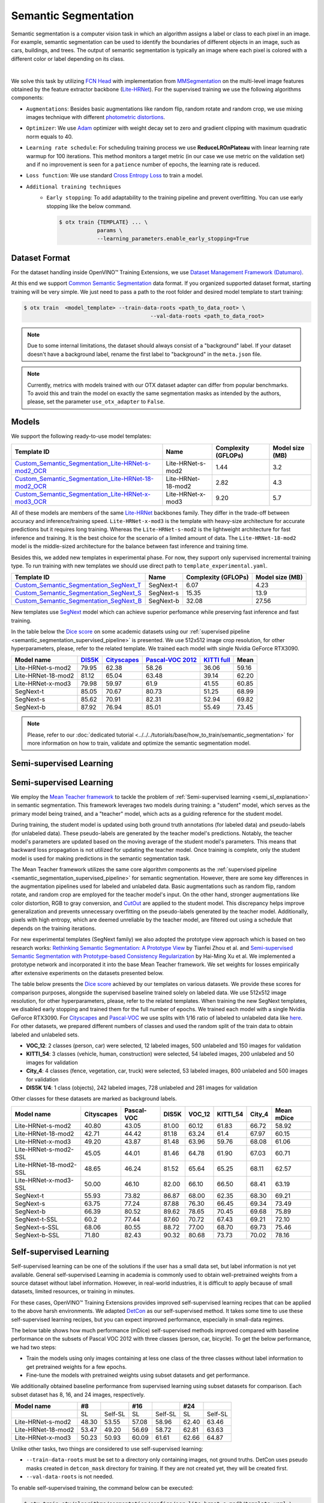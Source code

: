 Semantic Segmentation
=====================

Semantic segmentation is a computer vision task in which an algorithm assigns a label or class to each pixel in an image.
For example, semantic segmentation can be used to identify the boundaries of different objects in an image, such as cars, buildings, and trees.
The output of semantic segmentation is typically an image where each pixel is colored with a different color or label depending on its class.

.. _semantic_segmentation_image_example:


.. image:: ../../../../../utils/images/semantic_seg_example.png
  :width: 600
  :alt: image uploaded from this `source <https://arxiv.org/abs/1912.03183>`_

|

We solve this task by utilizing `FCN Head <https://arxiv.org/pdf/1411.4038.pdf>`_ with implementation from `MMSegmentation <https://mmsegmentation.readthedocs.io/en/latest/_modules/mmseg/models/decode_heads/fcn_head.html>`_ on the multi-level image features obtained by the feature extractor backbone (`Lite-HRNet <https://arxiv.org/abs/2104.06403>`_).
For the supervised training we use the following algorithms components:

.. _semantic_segmentation_supervised_pipeline:

- ``Augmentations``: Besides basic augmentations like random flip, random rotate and random crop, we use mixing images technique with different `photometric distortions <https://mmsegmentation.readthedocs.io/en/latest/api.html#mmseg.datasets.pipelines.PhotoMetricDistortion>`_.

- ``Optimizer``: We use `Adam <https://arxiv.org/abs/1412.6980>`_ optimizer with weight decay set to zero and gradient clipping with maximum quadratic norm equals to 40.

- ``Learning rate schedule``: For scheduling training process we use **ReduceLROnPlateau** with linear learning rate warmup for 100 iterations. This method monitors a target metric (in our case we use metric on the validation set) and if no improvement is seen for a ``patience`` number of epochs, the learning rate is reduced.

- ``Loss function``: We use standard `Cross Entropy Loss <https://en.wikipedia.org/wiki/Cross_entropy>`_  to train a model.

- ``Additional training techniques``
    - ``Early stopping``: To add adaptability to the training pipeline and prevent overfitting. You can use early stopping like the below command.

      .. code-block::

        $ otx train {TEMPLATE} ... \
                    params \
                    --learning_parameters.enable_early_stopping=True

**************
Dataset Format
**************

For the dataset handling inside OpenVINO™ Training Extensions, we use `Dataset Management Framework (Datumaro) <https://github.com/openvinotoolkit/datumaro>`_.

At this end we support `Common Semantic Segmentation <https://openvinotoolkit.github.io/datumaro/docs/formats/common_semantic_segmentation/>`_ data format.
If you organized supported dataset format, starting training will be very simple. We just need to pass a path to the root folder and desired model template to start training:

.. code-block::

    $ otx train  <model_template> --train-data-roots <path_to_data_root> \
                                            --val-data-roots <path_to_data_root>

.. note::

    Due to some internal limitations, the dataset should always consist of a "background" label. If your dataset doesn't have a background label, rename the first label to "background" in the ``meta.json`` file.


.. note::

    Currently, metrics with models trained with our OTX dataset adapter can differ from popular benchmarks. To avoid this and train the model on exactly the same segmentation masks as intended by the authors, please, set the parameter ``use_otx_adapter`` to ``False``.

******
Models
******
.. _semantic_segmentation_models:

We support the following ready-to-use model templates:

+------------------------------------------------------------------------------------------------------------------------------------------------------------------------------------------------------------------------------+------------------------+---------------------+-----------------+
| Template ID                                                                                                                                                                                                                  | Name                   | Complexity (GFLOPs) | Model size (MB) |
+==============================================================================================================================================================================================================================+========================+=====================+=================+
| `Custom_Semantic_Segmentation_Lite-HRNet-s-mod2_OCR <https://github.com/openvinotoolkit/training_extensions/blob/develop/otx/algorithms/segmentation/configs/ocr_lite_hrnet_s_mod2/template.yaml>`_                          | Lite-HRNet-s-mod2      | 1.44                | 3.2             |
+------------------------------------------------------------------------------------------------------------------------------------------------------------------------------------------------------------------------------+------------------------+---------------------+-----------------+
| `Custom_Semantic_Segmentation_Lite-HRNet-18-mod2_OCR <https://github.com/openvinotoolkit/training_extensions/blob/develop/otx/algorithms/segmentation/configs/ocr_lite_hrnet_18_mod2/template.yaml>`_                        | Lite-HRNet-18-mod2     | 2.82                | 4.3             |
+------------------------------------------------------------------------------------------------------------------------------------------------------------------------------------------------------------------------------+------------------------+---------------------+-----------------+
| `Custom_Semantic_Segmentation_Lite-HRNet-x-mod3_OCR <https://github.com/openvinotoolkit/training_extensions/blob/develop/otx/algorithms/segmentation/configs/ocr_lite_hrnet_x_mod3/template.yaml>`_                          | Lite-HRNet-x-mod3      | 9.20                | 5.7             |
+------------------------------------------------------------------------------------------------------------------------------------------------------------------------------------------------------------------------------+------------------------+---------------------+-----------------+

All of these models are members of the same `Lite-HRNet <https://arxiv.org/abs/2104.06403>`_ backbones family. They differ in the trade-off between accuracy and inference/training speed. ``Lite-HRNet-x-mod3`` is the template with heavy-size architecture for accurate predictions but it requires long training.
Whereas the ``Lite-HRNet-s-mod2`` is the lightweight architecture for fast inference and training. It is the best choice for the scenario of a limited amount of data. The ``Lite-HRNet-18-mod2`` model is the middle-sized architecture for the balance between fast inference and training time.

Besides this, we added new templates in experimental phase. For now, they support only supervised incremental training type. To run training with new templates we should use direct path to ``template_experimental.yaml``.

+------------------------------------------------------------------------------------------------------------------------------------------------------------------------------------------------------------------------------+------------------------+---------------------+-----------------+
| Template ID                                                                                                                                                                                                                  | Name                   | Complexity (GFLOPs) | Model size (MB) |
+==============================================================================================================================================================================================================================+========================+=====================+=================+
| `Custom_Semantic_Segmentation_SegNext_T <https://github.com/openvinotoolkit/training_extensions/blob/develop/otx/algorithms/segmentation/configs/ham_segnext_t/template_experimental.yaml>`_                                 | SegNext-t              | 6.07                | 4.23            |
+------------------------------------------------------------------------------------------------------------------------------------------------------------------------------------------------------------------------------+------------------------+---------------------+-----------------+
| `Custom_Semantic_Segmentation_SegNext_S <https://github.com/openvinotoolkit/training_extensions/blob/develop/otx/algorithms/segmentation/configs/ham_segnext_s/template_experimental.yaml>`_                                 | SegNext-s              | 15.35               | 13.9            |
+------------------------------------------------------------------------------------------------------------------------------------------------------------------------------------------------------------------------------+------------------------+---------------------+-----------------+
| `Custom_Semantic_Segmentation_SegNext_B <https://github.com/openvinotoolkit/training_extensions/blob/develop/otx/algorithms/segmentation/configs/ham_segnext_b/template_experimental.yaml>`_                                 | SegNext-b              |   32.08             | 27.56           |
+------------------------------------------------------------------------------------------------------------------------------------------------------------------------------------------------------------------------------+------------------------+---------------------+-----------------+

New templates use `SegNext <https://arxiv.org/abs/2209.08575>`_ model which can achieve superior perfomance while preserving fast inference and fast training.

In the table below the `Dice score <https://en.wikipedia.org/wiki/S%C3%B8rensen%E2%80%93Dice_coefficient>`_ on some academic datasets using our :ref:`supervised pipeline <semantic_segmentation_supervised_pipeline>` is presented. We use 512x512 image crop resolution, for other hyperparameters, please, refer to the related template. We trained each model with single Nvidia GeForce RTX3090.

+-----------------------+--------------------------------------------------------------+-----------------------------------------------------+----------------------------------------------------------------------+-----------------------------------------------------------------+--------+
| Model name            | `DIS5K <https://xuebinqin.github.io/dis/index.html>`_        | `Cityscapes <https://www.cityscapes-dataset.com/>`_ | `Pascal-VOC 2012 <http://host.robots.ox.ac.uk/pascal/VOC/voc2012/>`_ | `KITTI full <https://www.cvlibs.net/datasets/kitti/index.php>`_ | Mean   |
+=======================+==============================================================+=====================================================+======================================================================+=================================================================+========+
| Lite-HRNet-s-mod2     | 79.95                                                        | 62.38                                               | 58.26                                                                | 36.06                                                           | 59.16  |
+-----------------------+--------------------------------------------------------------+-----------------------------------------------------+----------------------------------------------------------------------+-----------------------------------------------------------------+--------+
| Lite-HRNet-18-mod2    | 81.12                                                        | 65.04                                               | 63.48                                                                | 39.14                                                           | 62.20  |
+-----------------------+--------------------------------------------------------------+-----------------------------------------------------+----------------------------------------------------------------------+-----------------------------------------------------------------+--------+
| Lite-HRNet-x-mod3     | 79.98                                                        | 59.97                                               | 61.9                                                                 | 41.55                                                           | 60.85  |
+-----------------------+--------------------------------------------------------------+-----------------------------------------------------+----------------------------------------------------------------------+-----------------------------------------------------------------+--------+
| SegNext-t             | 85.05                                                        | 70.67                                               | 80.73                                                                | 51.25                                                           | 68.99  |
+-----------------------+--------------------------------------------------------------+-----------------------------------------------------+----------------------------------------------------------------------+-----------------------------------------------------------------+--------+
| SegNext-s             | 85.62                                                        | 70.91                                               | 82.31                                                                | 52.94                                                           | 69.82  |
+-----------------------+--------------------------------------------------------------+-----------------------------------------------------+----------------------------------------------------------------------+-----------------------------------------------------------------+--------+
| SegNext-b             | 87.92                                                        | 76.94                                               | 85.01                                                                | 55.49                                                           | 73.45  |
+-----------------------+--------------------------------------------------------------+-----------------------------------------------------+----------------------------------------------------------------------+-----------------------------------------------------------------+--------+

.. note::

    Please, refer to our :doc:`dedicated tutorial <../../../tutorials/base/how_to_train/semantic_segmentation>` for more information on how to train, validate and optimize the semantic segmentation model.

************************
Semi-supervised Learning
************************

************************
Semi-supervised Learning
************************

We employ the `Mean Teacher framework <https://arxiv.org/abs/1703.01780>`_ to tackle the problem of :ref:`Semi-supervised learning <semi_sl_explanation>` in semantic segmentation.
This framework leverages two models during training: a "student" model, which serves as the primary model being trained, and a "teacher" model, which acts as a guiding reference for the student model.

During training, the student model is updated using both ground truth annotations (for labeled data) and pseudo-labels (for unlabeled data).
These pseudo-labels are generated by the teacher model's predictions. Notably, the teacher model's parameters are updated based on the moving average of the student model's parameters.
This means that backward loss propagation is not utilized for updating the teacher model. Once training is complete, only the student model is used for making predictions in the semantic segmentation task.

The Mean Teacher framework utilizes the same core algorithm components as the :ref:`supervised pipeline <semantic_segmentation_supervised_pipeline>` for semantic segmentation.
However, there are some key differences in the augmentation pipelines used for labeled and unlabeled data.
Basic augmentations such as random flip, random rotate, and random crop are employed for the teacher model's input.
On the other hand, stronger augmentations like color distortion, RGB to gray conversion, and `CutOut <https://arxiv.org/abs/1708.04552>`_ are applied to the student model.
This discrepancy helps improve generalization and prevents unnecessary overfitting on the pseudo-labels generated by the teacher model.
Additionally, pixels with high entropy, which are deemed unreliable by the teacher model, are filtered out using a schedule that depends on the training iterations.

For new experimental templates (SegNext family) we also adopted the prototype view approach which is based on two research works: `Rethinking Semantic Segmentation: A Prototype View <https://arxiv.org/abs/2203.15102>`_ by Tianfei Zhou et al. and `Semi-supervised Semantic Segmentation with Prototype-based Consistency Regularization <https://arxiv.org/abs/2210.04388>`_ by Hai-Ming Xu et al.
We implemented a prototype network and incorporated it into the base Mean Teacher framework. We set weights for losses empirically after extensive experiments on the datasets presented below.

The table below presents the `Dice score <https://en.wikipedia.org/wiki/S%C3%B8rensen%E2%80%93Dice_coefficient>`_ achieved by our templates on various datasets.
We provide these scores for comparison purposes, alongside the supervised baseline trained solely on labeled data.
We use 512x512 image resolution, for other hyperparameters, please, refer to the related templates. When training the new SegNext templates, we disabled early stopping and trained them for the full number of epochs. We trained each model with a single Nvidia GeForce RTX3090.
For `Cityscapes <https://www.cityscapes-dataset.com/>`_ and `Pascal-VOC <http://host.robots.ox.ac.uk/pascal/VOC/voc2012/index.html>`_ we use splits with 1/16 ratio of labeled to unlabeled data like `here <https://github.com/charlesCXK/TorchSemiSeg>`_.
For other datasets, we prepared different numbers of classes and used the random split of the train data to obtain labeled and unlabeled sets.

* **VOC_12**: 2 classes (person, car) were selected, 12 labeled images, 500 unlabeled and 150 images for validation
* **KITTI_54**: 3 classes (vehicle, human, construction) were selected, 54 labeled images, 200 unlabeled and 50 images for validation
* **City_4**: 4 classes (fence, vegetation, car, truck) were selected, 53 labeled images, 800 unlabeled and 500 images for validation
* **DIS5K 1/4**: 1 class (objects), 242 labeled images, 728 unlabeled and 281 images for validation

Other classes for these datasets are marked as background labels.

+-----------------------+------------+------------+-------+--------+----------+--------+------------+
| Model name            | Cityscapes | Pascal-VOC | DIS5K | VOC_12 | KITTI_54 | City_4 | Mean mDice |
+=======================+============+============+=======+========+==========+========+============+
| Lite-HRNet-s-mod2     |  40.80     | 43.05      | 81.00 | 60.12  |  61.83   | 66.72  |  58.92     |
+-----------------------+------------+------------+-------+--------+----------+--------+------------+
| Lite-HRNet-18-mod2    |  42.71     | 44.42      | 81.18 | 63.24  |  61.4    | 67.97  |  60.15     |
+-----------------------+------------+------------+-------+--------+----------+--------+------------+
| Lite-HRNet-x-mod3     |  49.20     | 43.87      | 81.48 | 63.96  |  59.76   | 68.08  |  61.06     |
+-----------------------+------------+------------+-------+--------+----------+--------+------------+
| Lite-HRNet-s-mod2-SSL |  45.05     | 44.01      | 81.46 | 64.78  |  61.90   | 67.03  |  60.71     |
+-----------------------+------------+------------+-------+--------+----------+--------+------------+
| Lite-HRNet-18-mod2-SSL|  48.65     | 46.24      | 81.52 | 65.64  |  65.25   | 68.11  |  62.57     |
+-----------------------+------------+------------+-------+--------+----------+--------+------------+
| Lite-HRNet-x-mod3-SSL |  50.00     | 46.10      | 82.00 | 66.10  |  66.50   | 68.41  |  63.19     |
+-----------------------+------------+------------+-------+--------+----------+--------+------------+
| SegNext-t             |  55.93     | 73.82      | 86.87 | 68.00  |  62.35   | 68.30  |  69.21     |
+-----------------------+------------+------------+-------+--------+----------+--------+------------+
| SegNext-s             |  63.75     | 77.24      | 87.88 | 76.30  |  66.45   | 69.34  |  73.49     |
+-----------------------+------------+------------+-------+--------+----------+--------+------------+
| SegNext-b             |  66.39     | 80.52      | 89.62 | 78.65  |  70.45   | 69.68  |  75.89     |
+-----------------------+------------+------------+-------+--------+----------+--------+------------+
| SegNext-t-SSL         |  60.2      | 77.44      | 87.60 | 70.72  |  67.43   | 69.21  |  72.10     |
+-----------------------+------------+------------+-------+--------+----------+--------+------------+
| SegNext-s-SSL         |  68.06     | 80.55      | 88.72 | 77.00  |  68.70   | 69.73  |  75.46     |
+-----------------------+------------+------------+-------+--------+----------+--------+------------+
| SegNext-b-SSL         |  71.80     | 82.43      | 90.32 | 80.68  |  73.73   | 70.02  |  78.16     |
+-----------------------+------------+------------+-------+--------+----------+--------+------------+

************************
Self-supervised Learning
************************
.. _selfsl_semantic_segmentation:

Self-supervised learning can be one of the solutions if the user has a small data set, but label information is not yet available.
General self-supervised Learning in academia is commonly used to obtain well-pretrained weights from a source dataset without label information.
However, in real-world industries, it is difficult to apply because of small datasets, limited resources, or training in minutes.

For these cases, OpenVINO™ Training Extensions provides improved self-supervised learning recipes that can be applied to the above harsh environments.
We adapted `DetCon <https://arxiv.org/abs/2103.10957>`_ as our self-supervised method.
It takes some time to use these self-supervised learning recipes, but you can expect improved performance, especially in small-data regimes.

The below table shows how much performance (mDice) self-supervised methods improved compared with baseline performance on the subsets of Pascal VOC 2012 with three classes (person, car, bicycle).
To get the below performance, we had two steps:

- Train the models using only images containing at less one class of the three classes without label information to get pretrained weights for a few epochs.
- Fine-tune the models with pretrained weights using subset datasets and get performance.

We additionally obtained baseline performance from supervised learning using subset datasets for comparison.
Each subset dataset has 8, 16, and 24 images, respectively.

+--------------------+-------+---------+-------+---------+-------+---------+
| Model name         | #8    |         | #16   |         | #24   |         |
+====================+=======+=========+=======+=========+=======+=========+
|                    | SL    | Self-SL | SL    | Self-SL | SL    | Self-SL |
+--------------------+-------+---------+-------+---------+-------+---------+
| Lite-HRNet-s-mod2  | 48.30 | 53.55   | 57.08 | 58.96   | 62.40 | 63.46   |
+--------------------+-------+---------+-------+---------+-------+---------+
| Lite-HRNet-18-mod2 | 53.47 | 49.20   | 56.69 | 58.72   | 62.81 | 63.63   |
+--------------------+-------+---------+-------+---------+-------+---------+
| Lite-HRNet-x-mod3  | 50.23 | 50.93   | 60.09 | 61.61   | 62.66 | 64.87   |
+--------------------+-------+---------+-------+---------+-------+---------+

Unlike other tasks, two things are considered to use self-supervised learning:

- ``--train-data-roots`` must be set to a directory only containing images, not ground truths.
  DetCon uses pseudo masks created in ``detcon_mask`` directory for training. If they are not created yet, they will be created first.
- ``--val-data-roots`` is not needed.

To enable self-supervised training, the command below can be executed:

.. code-block::

  $ otx train otx/algorithms/segmentation/configs/ocr_lite_hrnet_s_mod2/template.yaml \
              --train-data-roots=tests/assets/common_semantic_segmentation_dataset/train/images \
              params \
              --algo_backend.train_type=Selfsupervised

After self-supervised training, pretrained weights can be use for supervised (incremental) learning like the below command:

.. code-block::

  $ otx train otx/algorithms/segmentation/configs/ocr_lite_hrnet_s_mod2/template.yaml \
              --train-data-roots=tests/assets/common_semantic_segmentation_dataset/train \
              --val-data-roots=tests/assets/common_semantic_segmentation_dataset/val \
              --load-weights={PATH/PRETRAINED/WEIGHTS}

.. note::
    SL stands for Supervised Learning.

*******************************
Supervised Contrastive Learning
*******************************

To enhance the performance of the algorithm in case when we have a small number of data, `Supervised Contrastive Learning (SupCon) <https://arxiv.org/abs/2004.11362>`_ can be used.

More specifically, we train a model with two heads: segmentation head with Cross Entropy Loss and contrastive head with `DetCon loss <https://arxiv.org/abs/2103.10957>`_.
As of using this advanced approach, we can expect improved performance and reduced training time rather than supervised learning.
The below table shows how much performance (mDice) SupCon improved compared with baseline performance on the subsets of Pascal VOC 2012 with three classes (person, car, bicycle).
Each subset dataset has 8, 16, and 24 images, respectively.

+--------------------+-------+--------+-------+-------+--------+-------+-------+--------+-------+
| Model name         | #8    |        |       | #16   |        |       | #24   |        |       |
+====================+=======+========+=======+=======+========+=======+========+=======+=======+
|                    | SL    | SupCon | TR    | SL    | SupCon | TR    | SL    | SupCon | TR    |
+--------------------+-------+--------+-------+-------+--------+-------+-------+--------+-------+
| Lite-HRNet-s-mod2  | 52.30 | 54.24  | 0.83x | 59.58 | 61.44  | 0.93x | 62.86 | 64.30  | 1.03x |
+--------------------+-------+--------+-------+-------+--------+-------+-------+--------+-------+
| Lite-HRNet-18-mod2 | 53.00 | 56.16  | 0.71x | 61.44 | 60.08  | 0.91x | 64.26 | 64.82  | 0.91x |
+--------------------+-------+--------+-------+-------+--------+-------+-------+--------+-------+
| Lite-HRNet-x-mod3  | 53.71 | 58.67  | 0.83x | 58.43 | 61.52  | 0.73x | 64.72 | 65.83  | 0.73x |
+--------------------+-------+--------+-------+-------+--------+-------+-------+--------+-------+

The SupCon training can be launched by adding additional option to template parameters like the below.
It can be launched only with supervised (incremental) training type.

.. code-block::

  $ otx train otx/algorithms/segmentation/configs/ocr_lite_hrnet_s_mod2/template.yaml \
              --train-data-roots=tests/assets/common_semantic_segmentation_dataset/train \
              --val-data-roots=tests/assets/common_semantic_segmentation_dataset/val \
              params \
              --learning_parameters.enable_supcon=True

.. note::
    SL : Supervised Learning / TR : Training Time Ratio of SupCon compared with supervised learning

.. ********************
.. Incremental Learning
.. ********************

.. To be added soon